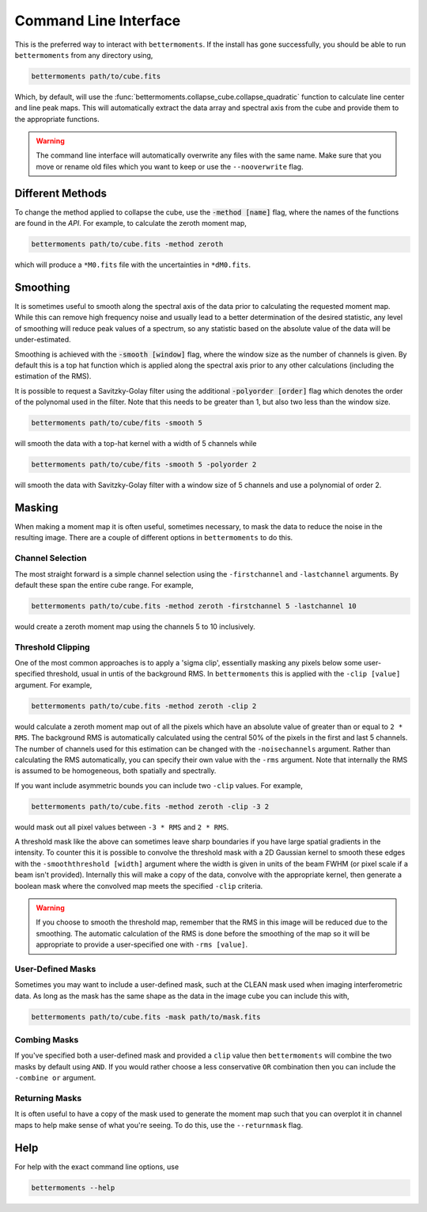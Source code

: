 .. command_line

Command Line Interface
======================

This is the preferred way to interact with ``bettermoments``. If the install
has gone successfully, you should be able to run ``bettermoments`` from any
directory using,

.. code-block:: bash

    bettermoments path/to/cube.fits

Which, by default, will use the :func:`bettermoments.collapse_cube.collapse_quadratic`
function to calculate line center and line peak maps. This will automatically
extract the data array and spectral axis from the cube and provide them to the
appropriate functions.

.. warning::

    The command line interface will automatically overwrite any files with the
    same name. Make sure that you move or rename old files which you want to
    keep or use the ``--nooverwrite`` flag.

Different Methods
-----------------

To change the method applied to collapse the cube, use the :code:`-method [name]`
flag, where the names of the functions are found in the `API`.
For example, to calculate the zeroth moment map,

.. code-block:: bash

    bettermoments path/to/cube.fits -method zeroth

which will produce a ``*M0.fits`` file with the uncertainties in ``*dM0.fits``.

Smoothing
---------

It is sometimes useful to smooth along the spectral axis of the data prior to
calculating the requested moment map. While this can remove high frequency noise
and usually lead to a better determination of the desired statistic, any level
of smoothing will reduce peak values of a spectrum, so any statistic based on
the absolute value of the data will be under-estimated.

Smoothing is achieved with the :code:`-smooth [window]` flag, where the window
size as the number of channels is given. By default this is a top hat function
which is applied along the spectral axis prior to any other calculations
(including the estimation of the RMS).

It is possible to request a Savitzky-Golay filter using the additional
:code:`-polyorder [order]` flag which denotes the order of the polynomal used
in the filter. Note that this needs to be greater than 1, but also two less than
the window size.

.. code-block:: bash

    bettermoments path/to/cube/fits -smooth 5

will smooth the data with a top-hat kernel with a width of 5 channels while

.. code-block:: bash

    bettermoments path/to/cube/fits -smooth 5 -polyorder 2

will smooth the data with Savitzky-Golay filter with a window size of 5 channels
and use a polynomial of order 2.

Masking
-------

When making a moment map it is often useful, sometimes necessary, to mask the
data to reduce the noise in the resulting image. There are a couple of different
options in ``bettermoments`` to do this.

Channel Selection
^^^^^^^^^^^^^^^^^

The most straight forward is a simple channel selection using the ``-firstchannel``
and ``-lastchannel`` arguments. By default these span the entire cube range.
For example,

.. code-block:: bash

    bettermoments path/to/cube.fits -method zeroth -firstchannel 5 -lastchannel 10

would create a zeroth moment map using the channels 5 to 10 inclusively.

Threshold Clipping
^^^^^^^^^^^^^^^^^^

One of the most common approaches is to apply a 'sigma clip', essentially
masking any pixels below some user-specified threshold, usual in untis of the
background RMS. In ``bettermoments`` this is applied with the ``-clip [value]``
argument. For example,

.. code-block:: bash

    bettermoments path/to/cube.fits -method zeroth -clip 2

would calculate a zeroth moment map out of all the pixels which have an absolute
value of greater than or equal to ``2 * RMS``. The background RMS is automatically
calculated using the central 50% of the pixels in the first and last 5 channels.
The number of channels used for this estimation can be changed with the
``-noisechannels`` argument. Rather than calculating the RMS automatically, you
can specify their own value with the ``-rms`` argument. Note that internally
the RMS is assumed to be homogeneous, both spatially and spectrally.

If you want include asymmetric bounds you can include two ``-clip`` values. For
example,

.. code-block:: bash

    bettermoments path/to/cube.fits -method zeroth -clip -3 2

would mask out all pixel values between ``-3 * RMS`` and ``2 * RMS``.

A threshold mask like the above can sometimes leave sharp boundaries if you have
large spatial gradients in the intensity. To counter this it is possible to
convolve the threshold mask with a 2D Gaussian kernel to smooth these edges
with the ``-smooththreshold [width]`` argument where the width is given in units
of the beam FWHM (or pixel scale if a beam isn't provided). Internally this will
make a copy of the data, convolve with the appropriate kernel, then generate
a boolean mask where the convolved map meets the specified ``-clip`` criteria.

.. warning::

    If you choose to smooth the threshold map, remember that the RMS in this
    image will be reduced due to the smoothing. The automatic calculation of
    the RMS is done before the smoothing of the map so it will be appropriate
    to provide a user-specified one with ``-rms [value]``.

User-Defined Masks
^^^^^^^^^^^^^^^^^^

Sometimes you may want to include a user-defined mask, such at the CLEAN mask
used when imaging interferometric data. As long as the mask has the same shape
as the data in the image cube you can include this with,

.. code-block:: bash

    bettermoments path/to/cube.fits -mask path/to/mask.fits

Combing Masks
^^^^^^^^^^^^^

If you've specified both a user-defined mask and provided a ``clip`` value then
``bettermoments`` will combine the two masks by default using ``AND``. If you
would rather choose a less conservative ``OR`` combination then you can include
the ``-combine or`` argument.

Returning Masks
^^^^^^^^^^^^^^^

It is often useful to have a copy of the mask used to generate the moment map
such that you can overplot it in channel maps to help make sense of what you're
seeing. To do this, use the ``--returnmask`` flag.

Help
----

For help with the exact command line options, use

.. code-block:: bash

    bettermoments --help
